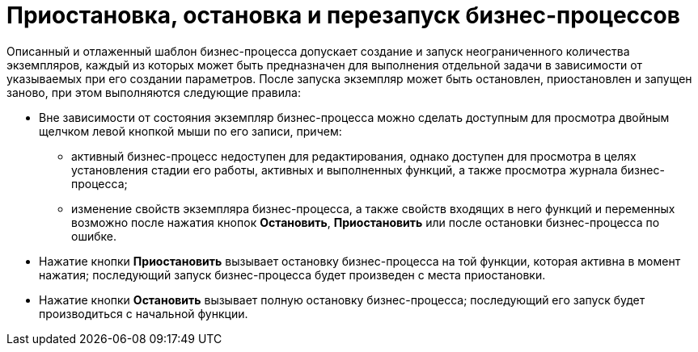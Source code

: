 = Приостановка, остановка и перезапуск бизнес-процессов

Описанный и отлаженный шаблон бизнес-процесса допускает создание и запуск неограниченного количества экземпляров, каждый из которых может быть предназначен для выполнения отдельной задачи в зависимости от указываемых при его создании параметров. После запуска экземпляр может быть остановлен, приостановлен и запущен заново, при этом выполняются следующие правила:

* Вне зависимости от состояния экземпляр бизнес-процесса можно сделать доступным для просмотра двойным щелчком левой кнопкой мыши по его записи, причем:
** активный бизнес-процесс недоступен для редактирования, однако доступен для просмотра в целях установления стадии его работы, активных и выполненных функций, а также просмотра журнала бизнес-процесса;
** изменение свойств экземпляра бизнес-процесса, а также свойств входящих в него функций и переменных возможно после нажатия кнопок *Остановить*, *Приостановить* или после остановки бизнес-процесса по ошибке.
* Нажатие кнопки *Приостановить* вызывает остановку бизнес-процесса на той функции, которая активна в момент нажатия; последующий запуск бизнес-процесса будет произведен с места приостановки.
* Нажатие кнопки *Остановить* вызывает полную остановку бизнес-процесса; последующий его запуск будет производиться с начальной функции.
